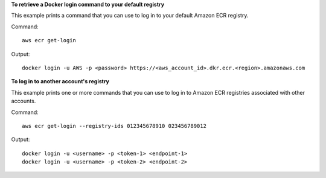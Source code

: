 **To retrieve a Docker login command to your default registry**

This example prints a command that you can use to log in to your default Amazon
ECR registry.

Command::

  aws ecr get-login

Output::

  docker login -u AWS -p <password> https://<aws_account_id>.dkr.ecr.<region>.amazonaws.com

**To log in to another account's registry**

This example prints one or more commands that you can use to log in to
Amazon ECR registries associated with other accounts.

Command::

  aws ecr get-login --registry-ids 012345678910 023456789012

Output::

  docker login -u <username> -p <token-1> <endpoint-1>
  docker login -u <username> -p <token-2> <endpoint-2>
